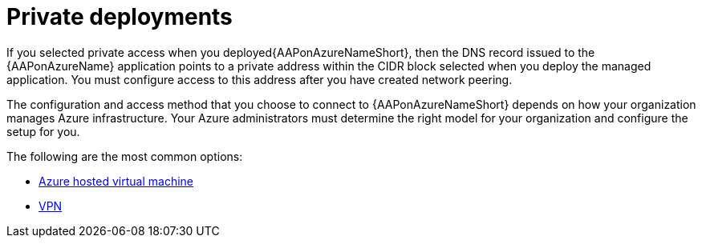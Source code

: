 [id="proc-azure-nw-private-deploy_{context}"]

= Private deployments

If you selected private access when you deployed{AAPonAzureNameShort},
then the DNS record issued to the {AAPonAzureName} application points to a private address within the CIDR block selected when you deploy the managed application.
You must configure access to this address after you have created network peering.
// This address is not accessible from external sources

The configuration and access method that you choose to connect to {AAPonAzureNameShort} depends on how your organization manages Azure infrastructure.
Your Azure administrators must determine the right model for your organization and configure the setup for you.

The following are the most common options:

* xref:proc-azure-nw-private-deploy-az-hosted-vm_azure-connecting-to-aap[Azure hosted virtual machine]
* xref:proc-azure-nw-private-deploy-vpn_azure-connecting-to-aap[VPN]

